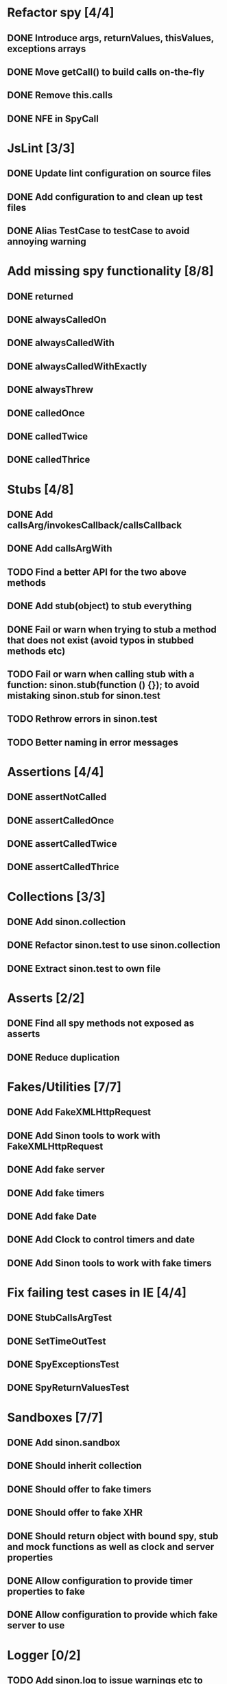 * Refactor spy [4/4]
** DONE Introduce args, returnValues, thisValues, exceptions arrays
** DONE Move getCall() to build calls on-the-fly
** DONE Remove this.calls
** DONE NFE in SpyCall
* JsLint [3/3]
** DONE Update lint configuration on source files
** DONE Add configuration to and clean up test files
** DONE Alias TestCase to testCase to avoid annoying warning
* Add missing spy functionality [8/8]
** DONE returned
** DONE alwaysCalledOn
** DONE alwaysCalledWith
** DONE alwaysCalledWithExactly
** DONE alwaysThrew
** DONE calledOnce
** DONE calledTwice
** DONE calledThrice
* Stubs [4/8]
** DONE Add callsArg/invokesCallback/callsCallback
** DONE Add callsArgWith
** TODO Find a better API for the two above methods
** DONE Add stub(object) to stub everything
** DONE Fail or warn when trying to stub a method that does not exist (avoid typos in stubbed methods etc)
** TODO Fail or warn when calling stub with a function: sinon.stub(function () {}); to avoid mistaking sinon.stub for sinon.test
** TODO Rethrow errors in sinon.test
** TODO Better naming in error messages
* Assertions [4/4]
** DONE assertNotCalled
** DONE assertCalledOnce
** DONE assertCalledTwice
** DONE assertCalledThrice
* Collections [3/3]
** DONE Add sinon.collection
** DONE Refactor sinon.test to use sinon.collection
** DONE Extract sinon.test to own file
* Asserts [2/2]
** DONE Find all spy methods not exposed as asserts
** DONE Reduce duplication
* Fakes/Utilities [7/7]
** DONE Add FakeXMLHttpRequest
** DONE Add Sinon tools to work with FakeXMLHttpRequest
** DONE Add fake server
** DONE Add fake timers
** DONE Add fake Date
** DONE Add Clock to control timers and date
** DONE Add Sinon tools to work with fake timers
* Fix failing test cases in IE [4/4]
** DONE StubCallsArgTest
** DONE SetTimeOutTest
** DONE SpyExceptionsTest
** DONE SpyReturnValuesTest
* Sandboxes [7/7]
** DONE Add sinon.sandbox
** DONE Should inherit collection
** DONE Should offer to fake timers
** DONE Should offer to fake XHR
** DONE Should return object with bound spy, stub and mock functions as well as clock and server properties
** DONE Allow configuration to provide timer properties to fake
** DONE Allow configuration to provide which fake server to use
* Logger [0/2]
** TODO Add sinon.log to issue warnings etc to
** TODO Add sinon.log.output or similar to hook logger into test frameworks outputting mechanism
* Fake timers [6/6]
** DONE Fake Date by default
** DONE Timers should be executed in the order they are scheduled
** DONE Ticking the clock should keep Date up to date on every timer
** DONE tick: Don't recalculate starting point to avoid dropping timers
** DONE tick: Don't fire any callbacks until all timers have been figured out to ensure call order
** DONE Add simple parser to grok time strings
* Spies [1/1]
** DONE Implement called before on individual calls
